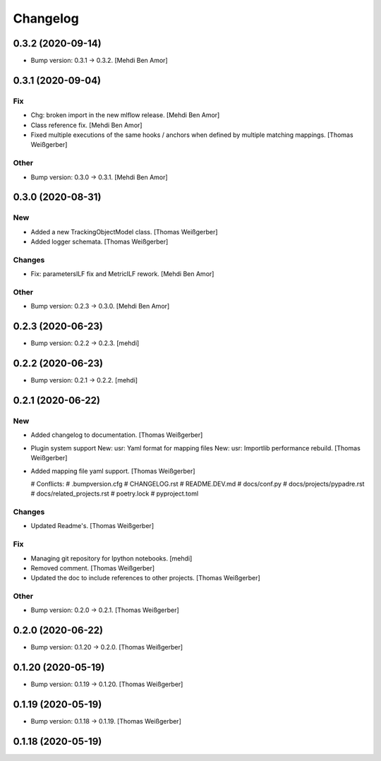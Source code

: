 Changelog
=========


0.3.2 (2020-09-14)
------------------
- Bump version: 0.3.1 → 0.3.2. [Mehdi Ben Amor]


0.3.1 (2020-09-04)
------------------

Fix
~~~
- Chg: broken import in the new mlflow release. [Mehdi Ben Amor]
- Class reference fix. [Mehdi Ben Amor]
- Fixed multiple executions of the same hooks / anchors when defined by
  multiple matching mappings. [Thomas Weißgerber]

Other
~~~~~
- Bump version: 0.3.0 → 0.3.1. [Mehdi Ben Amor]


0.3.0 (2020-08-31)
------------------

New
~~~
- Added a new TrackingObjectModel class. [Thomas Weißgerber]
- Added logger schemata. [Thomas Weißgerber]

Changes
~~~~~~~
- Fix: parametersILF fix and MetricILF rework. [Mehdi Ben Amor]

Other
~~~~~
- Bump version: 0.2.3 → 0.3.0. [Mehdi Ben Amor]


0.2.3 (2020-06-23)
------------------
- Bump version: 0.2.2 → 0.2.3. [mehdi]


0.2.2 (2020-06-23)
------------------
- Bump version: 0.2.1 → 0.2.2. [mehdi]


0.2.1 (2020-06-22)
------------------

New
~~~
- Added changelog to documentation. [Thomas Weißgerber]
- Plugin system support New: usr: Yaml format for mapping files New:
  usr: Importlib performance rebuild. [Thomas Weißgerber]
- Added mapping file yaml support. [Thomas Weißgerber]

  # Conflicts:
  #	.bumpversion.cfg
  #	CHANGELOG.rst
  #	README.DEV.md
  #	docs/conf.py
  #	docs/projects/pypadre.rst
  #	docs/related_projects.rst
  #	poetry.lock
  #	pyproject.toml

Changes
~~~~~~~
- Updated Readme's. [Thomas Weißgerber]

Fix
~~~
- Managing git repository for Ipython notebooks. [mehdi]
- Removed comment. [Thomas Weißgerber]
- Updated the doc to include references to other projects. [Thomas
  Weißgerber]

Other
~~~~~
- Bump version: 0.2.0 → 0.2.1. [Thomas Weißgerber]


0.2.0 (2020-06-22)
------------------
- Bump version: 0.1.20 → 0.2.0. [Thomas Weißgerber]


0.1.20 (2020-05-19)
-------------------
- Bump version: 0.1.19 → 0.1.20. [Thomas Weißgerber]


0.1.19 (2020-05-19)
-------------------
- Bump version: 0.1.18 → 0.1.19. [Thomas Weißgerber]


0.1.18 (2020-05-19)
-------------------
